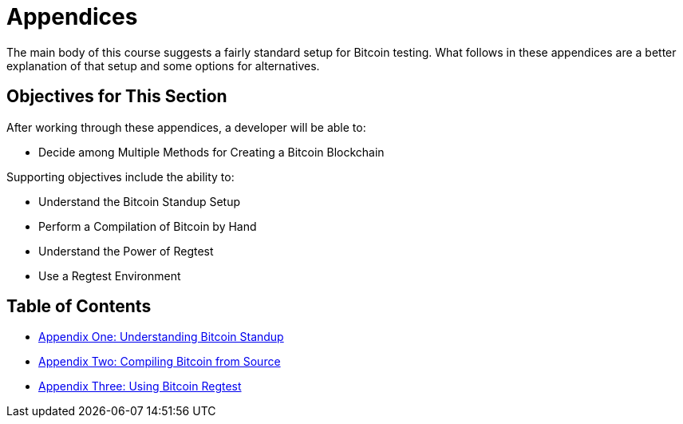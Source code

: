 = Appendices

The main body of this course suggests a fairly standard setup for Bitcoin testing.
What follows in these appendices are a better explanation of that setup and some options for alternatives.

== Objectives for This Section

After working through these appendices, a developer will be able to:

* Decide among Multiple Methods for Creating a Bitcoin Blockchain

Supporting objectives include the ability to:

* Understand the Bitcoin Standup Setup
* Perform a Compilation of Bitcoin by Hand
* Understand the Power of Regtest
* Use a Regtest Environment

== Table of Contents

* xref:A1_0_Understanding_Bitcoin_Standup.adoc[Appendix One: Understanding Bitcoin Standup]
* xref:A2_0_Compiling_Bitcoin_from_Source.adoc[Appendix Two: Compiling Bitcoin from Source]
* xref:A3_0_Using_Bitcoin_Regtest.adoc[Appendix Three: Using Bitcoin Regtest]
